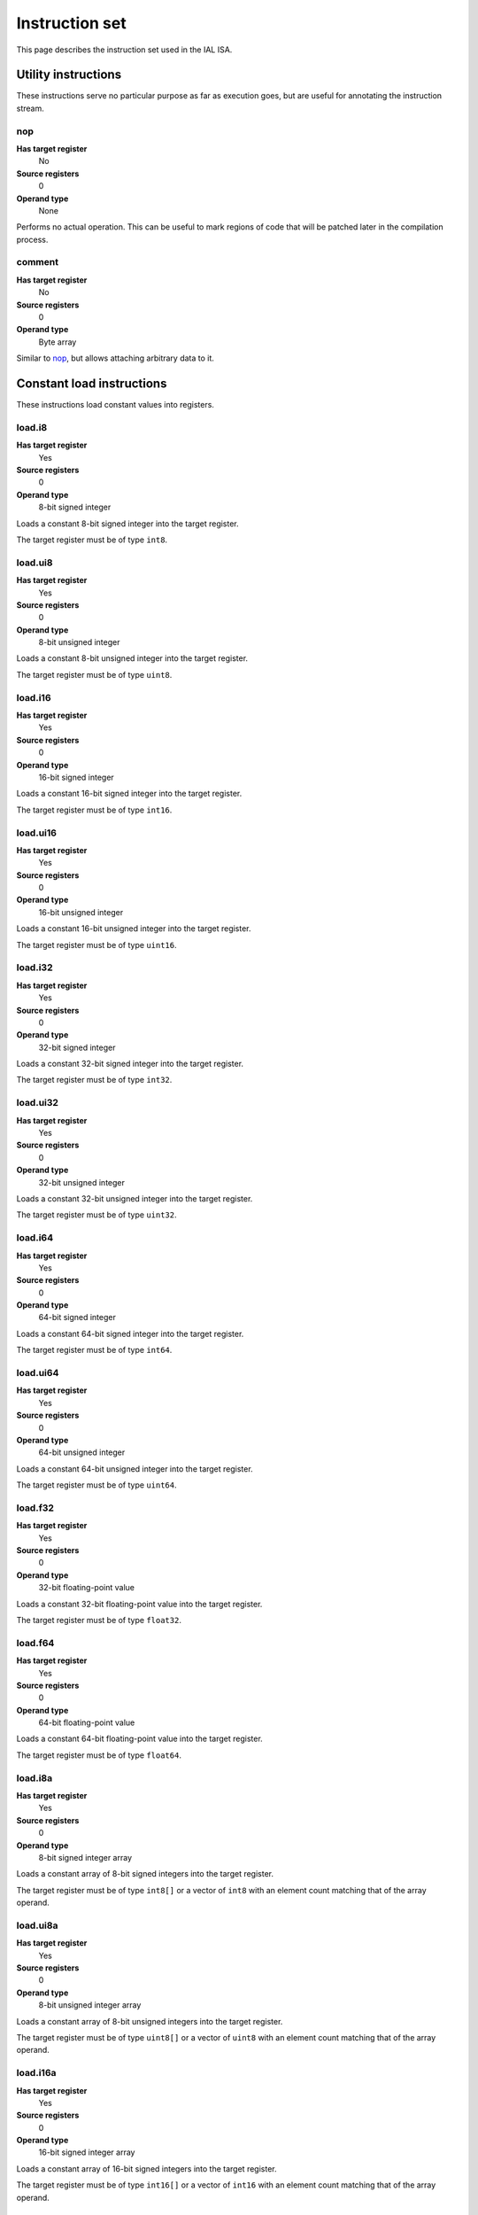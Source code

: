 Instruction set
===============

This page describes the instruction set used in the IAL ISA.

Utility instructions
++++++++++++++++++++

These instructions serve no particular purpose as far as execution goes,
but are useful for annotating the instruction stream.

nop
---

**Has target register**
    No
**Source registers**
    0
**Operand type**
    None

Performs no actual operation. This can be useful to mark regions of code
that will be patched later in the compilation process.

comment
-------

**Has target register**
    No
**Source registers**
    0
**Operand type**
    Byte array

Similar to nop_, but allows attaching arbitrary data to it.

Constant load instructions
++++++++++++++++++++++++++

These instructions load constant values into registers.

load.i8
-------

**Has target register**
    Yes
**Source registers**
    0
**Operand type**
    8-bit signed integer

Loads a constant 8-bit signed integer into the target register.

The target register must be of type ``int8``.

load.ui8
--------

**Has target register**
    Yes
**Source registers**
    0
**Operand type**
    8-bit unsigned integer

Loads a constant 8-bit unsigned integer into the target register.

The target register must be of type ``uint8``.

load.i16
--------

**Has target register**
    Yes
**Source registers**
    0
**Operand type**
    16-bit signed integer

Loads a constant 16-bit signed integer into the target register.

The target register must be of type ``int16``.

load.ui16
---------

**Has target register**
    Yes
**Source registers**
    0
**Operand type**
    16-bit unsigned integer

Loads a constant 16-bit unsigned integer into the target register.

The target register must be of type ``uint16``.

load.i32
--------

**Has target register**
    Yes
**Source registers**
    0
**Operand type**
    32-bit signed integer

Loads a constant 32-bit signed integer into the target register.

The target register must be of type ``int32``.

load.ui32
---------

**Has target register**
    Yes
**Source registers**
    0
**Operand type**
    32-bit unsigned integer

Loads a constant 32-bit unsigned integer into the target register.

The target register must be of type ``uint32``.

load.i64
--------

**Has target register**
    Yes
**Source registers**
    0
**Operand type**
    64-bit signed integer

Loads a constant 64-bit signed integer into the target register.

The target register must be of type ``int64``.

load.ui64
---------

**Has target register**
    Yes
**Source registers**
    0
**Operand type**
    64-bit unsigned integer

Loads a constant 64-bit unsigned integer into the target register.

The target register must be of type ``uint64``.

load.f32
--------

**Has target register**
    Yes
**Source registers**
    0
**Operand type**
    32-bit floating-point value

Loads a constant 32-bit floating-point value into the target register.

The target register must be of type ``float32``.

load.f64
--------

**Has target register**
    Yes
**Source registers**
    0
**Operand type**
    64-bit floating-point value

Loads a constant 64-bit floating-point value into the target register.

The target register must be of type ``float64``.

load.i8a
--------

**Has target register**
    Yes
**Source registers**
    0
**Operand type**
    8-bit signed integer array

Loads a constant array of 8-bit signed integers into the target register.

The target register must be of type ``int8[]`` or a vector of ``int8`` with
an element count matching that of the array operand.

load.ui8a
---------

**Has target register**
    Yes
**Source registers**
    0
**Operand type**
    8-bit unsigned integer array

Loads a constant array of 8-bit unsigned integers into the target register.

The target register must be of type ``uint8[]`` or a vector of ``uint8``
with an element count matching that of the array operand.

load.i16a
---------

**Has target register**
    Yes
**Source registers**
    0
**Operand type**
    16-bit signed integer array

Loads a constant array of 16-bit signed integers into the target register.

The target register must be of type ``int16[]`` or a vector of ``int16``
with an element count matching that of the array operand.

load.ui16a
----------

**Has target register**
    Yes
**Source registers**
    0
**Operand type**
    16-bit unsigned integer array

Loads a constant array of 16-bit unsigned integers into the target register.

The target register must be of type ``uint16[]`` or a vector of ``uint16``
with an element count matching that of the array operand.

load.i32a
---------

**Has target register**
    Yes
**Source registers**
    0
**Operand type**
    32-bit signed integer array

Loads a constant array of 32-bit signed integers into the target register.

The target register must be of type ``int32[]`` or a vector of ``int32``
with an element count matching that of the array operand.

load.ui32a
----------

**Has target register**
    Yes
**Source registers**
    0
**Operand type**
    32-bit unsigned integer array

Loads a constant array of 32-bit unsigned integers into the target register.

The target register must be of type ``uint32[]`` or a vector of ``uint32``
with an element count matching that of the array operand.

load.i64a
---------

**Has target register**
    Yes
**Source registers**
    0
**Operand type**
    64-bit signed integer array

Loads a constant array of 64-bit signed integers into the target register.

The target register must be of type ``int64[]`` or a vector of ``int64``
with an element count matching that of the array operand.

load.ui64a
----------

**Has target register**
    Yes
**Source registers**
    0
**Operand type**
    64-bit unsigned integer array

Loads a constant array of 64-bit unsigned integers into the target register.

The target register must be of type ``uint64[]`` or a vector of ``uint64``
with an element count matching that of the array operand.

load.f32a
---------

**Has target register**
    Yes
**Source registers**
    0
**Operand type**
    32-bit floating-point value array

Loads a constant array of 32-bit floating-point values into the target
register.

The target register must be of type ``float32[]`` or a vector of ``float32``
with an element count matching that of the array operand.

load.f64a
---------

**Has target register**
    Yes
**Source registers**
    0
**Operand type**
    64-bit floating-point value array

Loads a constant array of 64-bit floating-point values into the target
register.

The target register must be of type ``float64[]`` or a vector of ``float64``
with an element count matching that of the array operand.

load.func
---------

**Has target register**
    Yes
**Source registers**
    0
**Operand type**
    Function reference

Loads a function pointer to the given function into the target register.

The target register must be of a function pointer type with a signature that
matches the function reference. For example, a function declared as::

    function int32 foo(float32, float64)
    {
        ...
    }

can be assigned to a register declared as::

    register int32(float32, float64) bar;

The target may also have a specified calling convention (``cdecl`` or
``stdcall``), in which case the given function must be an FFI function with
a matching calling convention.

load.null
---------

**Has target register**
    Yes
**Source registers**
    0
**Operand type**
    None

Loads a null value into the target register.

The target register must be a pointer, a function pointer, an array, a
vector, or a reference.

load.size
---------

**Has target register**
    Yes
**Source registers**
    0
**Operand type**
    Type specification

Loads the absolute size of a type specification's layout in memory into the
target register.

Note that for vectors, this is not the full size of the vector, but rather
the size of the reference to the vector (as with arrays and pointers).

The target register must be of type ``uint``.

load.align
----------

**Has target register**
    Yes
**Source registers**
    0
**Operand type**
    Type specification

Loads the alignment of a type specification into the target register.

The target register must be of type ``uint``.

load.offset
-----------

**Has target register**
    Yes
**Source registers**
    0
**Operand type**
    Field reference

Loads the offset of a field in its containing structure type into the
target register.

The target register must be of type ``uint``.

Arithmetic and logic instructions
+++++++++++++++++++++++++++++++++

These instructions provide the basic ALU.

ari.add
-------

**Has target register**
    Yes
**Source registers**
    2
**Operand type**
    None

Adds the value in the first source register to the value in the second
source register and stores the result in the target register.

All three registers must be of the exact same type. Allowed types are
``int8``, ``uint8``, ``int16``, ``uint16``, ``int32``, ``uint32``,
``int64``, ``uint64``, ``int``, ``uint``, ``float32``, ``float64``, as
well as any pointer type. Vectors of all of these are also allowed.

ari.sub
-------

**Has target register**
    Yes
**Source registers**
    2
**Operand type**
    None

Subtracts the value in the first source register from the value in the second
source register and stores the result in the target register.

All three registers must be of the exact same type. Allowed types are
``int8``, ``uint8``, ``int16``, ``uint16``, ``int32``, ``uint32``,
``int64``, ``uint64``, ``int``, ``uint``, ``float32``, ``float64``, as
well as any pointer type. Vectors of all of these are also allowed.

ari.mul
-------

**Has target register**
    Yes
**Source registers**
    2
**Operand type**
    None

Multiplies the value in the first source register with the value in the
second source register and stores the result in the target register.

All three registers must be of the exact same type. Allowed types are
``int8``, ``uint8``, ``int16``, ``uint16``, ``int32``, ``uint32``,
``int64``, ``uint64``, ``int``, ``uint``, ``float32``, ``float64``, as
well as any pointer type. Vectors of all of these are also allowed.

ari.div
-------

**Has target register**
    Yes
**Source registers**
    2
**Operand type**
    None

Divides the value in the first source register by the value in the second
source register and stores the result in the target register.

All three registers must be of the exact same type. Allowed types are
``int8``, ``uint8``, ``int16``, ``uint16``, ``int32``, ``uint32``,
``int64``, ``uint64``, ``int``, ``uint``, ``float32``, ``float64``, as
well as any pointer type. Vectors of all of these are also allowed.

ari.rem
-------

**Has target register**
    Yes
**Source registers**
    2
**Operand type**
    None

Computes the remainder resulting from dividing the first source register
with the second source register and stores the result in the target
register.

All three registers must be of the exact same type. Allowed types are
``int8``, ``uint8``, ``int16``, ``uint16``, ``int32``, ``uint32``,
``int64``, ``uint64``, ``int``, ``uint``, ``float32``, ``float64``, as
well as any pointer type. Vectors of all of these are also allowed.

ari.neg
-------

**Has target register**
    Yes
**Source registers**
    1
**Operand type**
    None

Negates the value in the source register and assigns the result to the target
register.

Both registers must be of the exact same type. Allowed types are
``int8``, ``uint8``, ``int16``, ``uint16``, ``int32``, ``uint32``,
``int64``, ``uint64``, ``int``, ``uint``, ``float32``, ``float64``, as
well as any pointer type. Vectors of all of these are also allowed.

bit.and
-------

**Has target register**
    Yes
**Source registers**
    2
**Operand type**
    None

Performs a bit-wise AND operation on the two source registers and assigns
the result to the target register.

All three registers must be of the exact same type. Allowed types are
``int8``, ``uint8``, ``int16``, ``uint16``, ``int32``, ``uint32``,
``int64``, ``uint64``, ``int``, ``uint``, as well as any pointer type.
Vectors of all of these are also allowed.

bit.or
------

**Has target register**
    Yes
**Source registers**
    2
**Operand type**
    None

Performs a bit-wise OR operation on the two source registers and assigns
the result to the target register.

All three registers must be of the exact same type. Allowed types are
``int8``, ``uint8``, ``int16``, ``uint16``, ``int32``, ``uint32``,
``int64``, ``uint64``, ``int``, ``uint``, as well as any pointer type.
Vectors of all of these are also allowed.

bit.xor
-------

**Has target register**
    Yes
**Source registers**
    2
**Operand type**
    None

Performs a bit-wise XOR operation on the two source registers and assigns
the result to the target register.

All three registers must be of the exact same type. Allowed types are
``int8``, ``uint8``, ``int16``, ``uint16``, ``int32``, ``uint32``,
``int64``, ``uint64``, ``int``, ``uint``, as well as any pointer type.
Vectors of all of these are also allowed.

bit.neg
-------

**Has target register**
    Yes
**Source registers**
    1
**Operand type**
    None

Performs a bit-wise complement negation operation on the source register
and assigns the result to the target register.

Both registers must be of the exact same type. Allowed types are
``int8``, ``uint8``, ``int16``, ``uint16``, ``int32``, ``uint32``,
``int64``, ``uint64``, ``int``, ``uint``, as well as any pointer type.
Vectors of all of these are also allowed.

not
---

**Has target register**
    Yes
**Source registers**
    1
**Operand type**
    None

Performs a logical negation operation on the source register and assigns the
result to the target register.

If the source equals 0, the result is 1. In all other cases, the result is 0.

Both registers must be of the exact same type. Allowed types are
``int8``, ``uint8``, ``int16``, ``uint16``, ``int32``, ``uint32``,
``int64``, ``uint64``, ``int``, ``uint``, ``float32``, ``float64``, as
well as any pointer type. Vectors of all of these are also allowed.

shl
---

**Has target register**
    Yes
**Source registers**
    2
**Operand type**
    None

Shifts the bits of the first source register to the left by the amount given
in the second source register and assigns the result to the target register.

If the second source register is larger than the amount of bits of the first
source register's type, that amount will be used instead.

The first register and the target register must be of the exact same type.
Allowed types are ``int8``, ``uint8``, ``int16``, ``uint16``, ``int32``,
``uint32``, ``int64``, ``uint64``, ``int``, ``uint``, as well as any pointer
type. Vectors of all of these are also allowed.

The second register must be of type ``uint`` or a vector of these.

shr
---

**Has target register**
    Yes
**Source registers**
    2
**Operand type**
    None

Shifts the bits of the first source register to the right by the amount given
in the second source register and assigns the result to the target register.

If the type of the values being shifted is signed, the shift is an arithmetic
shift (i.e. it is done with sign extension); otherwise, a logical shift is done
(i.e. zero extension is used).

If the second source register is larger than the amount of bits of the first
source register's type, that amount will be used instead.

The first register and the target register must be of the exact same type.
Allowed types are ``int8``, ``uint8``, ``int16``, ``uint16``, ``int32``,
``uint32``, ``int64``, ``uint64``, ``int``, ``uint``, as well as any pointer
type. Vectors of all of these are also allowed.

The second register must be of type ``uint`` or a vector of these.

Memory management instructions
++++++++++++++++++++++++++++++

These instructions are used to allocate and free memory from the system.
There are instructions that operate on the native heap and others that
operate on the GC-managed heap.

mem.alloc
---------

**Has target register**
    Yes
**Source registers**
    1
**Operand type**
    None

Allocates memory from either the native heap (if the target register is a
pointer) or from the GC currently in use (if the target register is an
array).

The source register indicates how many elements to allocate memory for.
This means that if the target register is a pointer, the total amount of
memory allocated is the size of the target register's element type times
the element count. Otherwise, it represents the amount of array elements
to be allocated. The source register must be of type ``uint``.

If the requested amount of memory could not be allocated, a null pointer
is assigned to the target register; otherwise, the pointer to the allocated
memory is assigned.

If the allocation was successful, all allocated memory is guaranteed to be
completely zeroed out.

The target register must be a pointer or an array.

mem.new
-------

**Has target register**
    Yes
**Source registers**
    0
**Operand type**
    None

Allocates memory from the native heap (if the target register is a pointer)
or from the GC currently in use (if the target register is a reference or a
vector).

This operation allocates memory for a single fixed-size value. Thus, the
the amount of memory allocated is the size of the element type of the
target register (for vectors, this includes all elements).

If the requested amount of memory could not be allocated, a null pointer
is assigned to the target register; otherwise, the pointer to the allocated
memory is assigned.

If the allocation was successful, all allocated memory is guaranteed to be
completely zeroed out.

The target register must be a pointer, a reference, or a vector.

mem.free
--------

**Has target register**
    No
**Source registers**
    1
**Operand type**
    None

Frees the memory pointed to by a pointer previously allocated with either
mem.alloc_ or mem.new_.

If the pointer passed in is null, no operation is performed. If the pointer
is in some way invalid (e.g. it points to the interior of a block of
allocated memory or has never been allocated in the first place), undefined
behavior occurs.

The source register must be a pointer, a reference, an array, or a vector.

mem.salloc
----------

**Has target register**
    Yes
**Source registers**
    1
**Operand type**
    None

Similar to mem.alloc_. This instruction, however, allocates the memory on the
stack. This means that memory allocated with this instruction shall not be
freed manually with mem.free_, as the code generator inserts cleanup code
automatically.

The target register must be a pointer.

mem.snew
--------

**Has target register**
    Yes
**Source registers**
    0
**Operand type**
    None

Similar to mem.new_. This instruction, however, allocates the memory on the
stack. This means that memory allocated with this instruction shall not be
freed manually with mem.free_, as the code generator inserts cleanup code
automatically.

mem.pin
-------

**Has target register**
    Yes
**Source registers**
    1
**Operand type**
    None

Pins a reference previously allocated with mem.new_ or mem.alloc_ so that
the object it points to cannot be relocated by a compacting GC. This is
useful when calling into external code via ffi_, as the GC cannot track
GC-managed memory beyond managed code. This also implies that the memory
which is pinned will never be collected until it is unpinned. Therefore,
memory leaks can happen if care is not taken to correctly mem.unpin_ the
memory.

Passing a null pointer to this instruction results in undefined behavior.
The resulting value of this instruction is an opaque handle which only has
meaning to the specific GC implementation. The handle is intended for use
with mem.unpin_ later.

The source register must be a reference, an array, or a vector.

The target register must be of type ``uint``.

mem.unpin
---------

**Has target register**
    No
**Source registers**
    1
**Operand type**
    None

Unpins memory previously pinned with mem.pin_. The source register must be
a handle returned by mem.pin_. Any invalid handle value will result in
undefined behavior.

Care should be taken to only unpin the memory once it is certain that the
memory is no longer referenced outside managed code.

Memory aliasing instructions
++++++++++++++++++++++++++++

These instructions can be used for general pointer manipulation, such as
dereferencing, setting memory values, etc.

mem.get
-------

**Has target register**
    Yes
**Source registers**
    1
**Operand type**
    None

Dereferences the pointer in the source register and assigns the resulting
element value to the target register.

If the dereference operation failed in some way (e.g. the source pointer is
null or points to invalid memory), undefined behavior occurs.

The source register must be a pointer, while the target register must be
the element type of the source register's pointer type.

Note in particular that dereferencing function pointers is not allowed.

mem.set
-------

**Has target register**
    No
**Source registers**
    2
**Operand type**
    None

Sets the value of the memory pointed to by the pointer in the first
register to the value of the second register.

If the memory addressing operation failed in some way (e.g. the target
pointer is null or points to invalid memory), undefined behavior occurs.

The first register must be a pointer type, while the second register must
be the element type of the first register's pointer type.

mem.addr
--------

**Has target register**
    Yes
**Source registers**
    1
**Operand type**
    None

Takes the address of the value in the source register and assigns the
address to the target register.

The source register can be of any type, while the target register must be
a pointer to the source register's type.

Array and vector instructions
+++++++++++++++++++++++++++++

These instructions are used to index into and manipulate arrays and
vectors.

array.get
---------

**Has target register**
    Yes
**Source registers**
    2
**Operand type**
    None

Fetches the value at the index given in the second source register from
the array given in the first source register and assigns it to the target
register. The first source register must be an array or vector type, while
the second register must be of type ``uint``.

The target register must be of the first source register's element type.

array.set
---------

**Has target register**
    No
**Source registers**
    3
**Operand type**
    None

Sets the element at the index given in the second source register of the
array given in the first source register to the value in the third source
register. The first source register must be an array or vector type, while
the second register must be of type ``uint``. The third register must be of
the element type of the array in the first source register.

array.addr
----------

**Has target register**
    Yes
**Source registers**
    2
**Operand type**
    None

Retrieves the address to the element given in the second source register
of the array given in the first source register and assigns it to the
target register. The first source register must be an array or vector
type, while the second source register must be of type ``uint``.

The target register must be a pointer to the first source register's element
type.

array.len
---------

**Has target register**
    Yes
**Source registers**
    1
**Operand type**
    None

Loads the length of an array into the target register. For arrays, this is
the dynamic size, while for vectors, it is the fixed size. The source
register must be an array or a vector.

The target register must be of type ``uint``.

Structure field instructions
++++++++++++++++++++++++++++

These instructions are used to operate on fields contained in structures
types and pointers to them.

field.get
---------

**Has target register**
    Yes
**Source registers**
    1
**Operand type**
    Field reference

Fetches the value of the field given as the operand on the structure
given in the source register and assigns it to the target register. The
source register must either be a structure or a pointer or reference to a
structure with at most one indirection.

The target register's type must match the field type.

This instruction is only valid on instance fields.

field.set
---------

**Has target register**
    No
**Source registers**
    2
**Operand type**
    Field reference

Sets the value of the field given in the operand on the structure given
in the first source register to the value in the second source register.
The first source register must be a structure or a pointer or reference
to a structure with a most one indirection. The second source register
must match the field's type.

This instruction is only valid on instance fields.

field.addr
----------

**Has target register**
    Yes
**Source registers**
    1
**Operand type**
    Field reference

Gets the address of the field given as the operand on the structure given
in the source register and assigns it to the target register. The source
register must be a structure or a pointer or reference to a structure with
at most one indirection.

The target register must be a pointer to the type of the field given in
the operand.

This instruction is only valid on instance fields.

field.gget
----------

**Has target register**
    Yes
**Source registers**
    0
**Operand type**
    Field reference

Similar to field.get_, but operates on static fields. This means that the
instruction does not need an instance of the structure to fetch the value
of the given field.

This instruction is only valid on static fields.

field.gset
----------

**Has target register**
    No
**Source registers**
    1
**Operand type**
    Field reference

Similar to field.set_, but operates on static fields. This means that the
instruction does not need an instance of the structure to set the value of
the given field.

This instruction is only valid on static fields.

field.gaddr
-----------

**Has target register**
    Yes
**Source registers**
    0
**Operand type**
    Field reference

Similar to field.addr_, but operates on static fields. This means that the
instruction does not need an instance of the structure to get the address
to the given field.

This instruction is only valid on static fields.

Comparison instructions
+++++++++++++++++++++++

These instructions test relativity of their source registers.

cmp.eq
------

**Has target register**
    Yes
**Source registers**
    2
**Operand type**
    None

Compares the two source registers for equality. If they are equal, the
target register is set to 1; otherwise, 0.

The source registers must be of the exact same type, and can be one of
``int8``, ``uint8``, ``int16``, ``uint16``, ``int32``, ``uint32``,
``int64``, ``uint64``, ``int``, ``uint``, ``float32``, ``float64``, or any
pointer type (in which case the pointers are compared for equality).
Vectors of these types are also allowed; they are compared
element-by-element and are considered equal if all elements are equal.

The target register must be of type `uint`, or a vector of `uint` (with
the same amount of elements as the source vectors) if the comparison
involved vectors.

cmp.neq
-------

**Has target register**
    Yes
**Source registers**
    2
**Operand type**
    None

Compares the two source registers for inequality. If they are unequal, the
target register is set to 1; otherwise, 0.

The source registers must be of the exact same type, and can be one of
``int8``, ``uint8``, ``int16``, ``uint16``, ``int32``, ``uint32``,
``int64``, ``uint64``, ``int``, ``uint``, ``float32``, ``float64``, or any
pointer type (in which case the pointers are compared for equality).
Vectors of these types are also allowed; they are compared
element-by-element and are considered unequal if all elements are unequal.

The target register must be of type `uint`, or a vector of `uint` (with
the same amount of elements as the source vectors) if the comparison
involved vectors.

cmp.gt
------

**Has target register**
    Yes
**Source registers**
    2
**Operand type**
    None

Determines if the value in the first source register is greater than the
value in the second source register. If this is true, the target register
is set to 1; otherwise, 0.

The source registers must be of the exact same type, and can be one of
``int8``, ``uint8``, ``int16``, ``uint16``, ``int32``, ``uint32``,
``int64``, ``uint64``, ``int``, ``uint``, ``float32``, ``float64``, or any
pointer type (in which case the pointers are compared). Vectors of these
types are also allowed; they are compared element-by-element and the first
vector is considered greater than the second vector if all elements are
greater.

The target register must be of type `uint`, or a vector of `uint` (with
the same amount of elements as the source vectors) if the comparison
involved vectors.

cmp.lt
------

**Has target register**
    Yes
**Source registers**
    2
**Operand type**
    None

Determines if the value in the first source register is lesser than the
value in the second source register. If this is true, the target register
is set to 1; otherwise, 0.

The source registers must be of the exact same type, and can be one of
``int8``, ``uint8``, ``int16``, ``uint16``, ``int32``, ``uint32``,
``int64``, ``uint64``, ``int``, ``uint``, ``float32``, ``float64``, or any
pointer type (in which case the pointers are compared). Vectors of these
types are also allowed; they are compared element-by-element and the first
vector is considered lesser than the second vector if all elements are
lesser.

The target register must be of type `uint`, or a vector of `uint` (with
the same amount of elements as the source vectors) if the comparison
involved vectors.

cmp.gteq
--------

**Has target register**
    Yes
**Source registers**
    2
**Operand type**
    None

Determines if the value in the first source register is greater than or
equal to the value in the second source register. If this is true, the
target register is set to 1; otherwise, 0.

The source registers must be of the exact same type, and can be one of
``int8``, ``uint8``, ``int16``, ``uint16``, ``int32``, ``uint32``,
``int64``, ``uint64``, ``int``, ``uint``, ``float32``, ``float64``, or any
pointer type (in which case the pointers are compared). Vectors of these
types are also allowed; they are compared element-by-element and the first
vector is considered greater than or equal to the second vector if all
elements are greater or equal.

The target register must be of type `uint`, or a vector of `uint` (with
the same amount of elements as the source vectors) if the comparison
involved vectors.

cmp.lteq
--------

**Has target register**
    Yes
**Source registers**
    2
**Operand type**
    None

Determines if the value in the first source register is lesser than or
equal to the value in the second source register. If this is true, the
target register is set to 1; otherwise, 0.

The source registers must be of the exact same type, and can be one of
``int8``, ``uint8``, ``int16``, ``uint16``, ``int32``, ``uint32``,
``int64``, ``uint64``, ``int``, ``uint``, ``float32``, ``float64``, or any
pointer type (in which case the pointers are compared). Vectors of these
types are also allowed; they are compared element-by-element and the first
vector is considered lesser than or equal to the second vector if all
elements are lesser or equal.

The target register must be of type `uint`, or a vector of `uint` (with
the same amount of elements as the source vectors) if the comparison
involved vectors.

Function invocation instructions
++++++++++++++++++++++++++++++++

These instructions are used to call functions and function pointers.

arg.push
--------

**Has target register**
    No
**Source registers**
    1
**Operand type**
    None

Enqueues the value in the source register into the functiona call argument
queue. The type of the value must equal the type of the function parameter
at the same index as this instruction.

This instruction must be immediately followed by another arg.push_ or any
of call_, call.tail_, call.indirect_, invoke_, invoke.tail_, or
invoke.indirect_.

arg.pop
-------

**Has target register**
    Yes
**Source registers**
    0
**Operand type**
    None

Dequeues an argument given to a function. This instruction can only appear
in the "entry" basic block of a function, and must either be the first
instruction or come right after a previous arg.pop.

The target register must match the type of the function parameter at the
same index as this instruction.

call
----

**Has target register**
    Yes
**Source registers**
    0
**Operand type**
    Function reference

This performs a call to the function given as operand. This instruction
expects that the function has a return type (i.e. it does not return
``void``).

This instruction should follow immediately after a correct sequence of
arg.push_ instructions.

The result (as returned by the called function) is assigned to the target
register.

call.tail
---------

**Has target register**
    Yes
**Source registers**
    0
**Operand type**
    Function reference

Works exactly like a call_, except that this instruction hints to the code
generator that tail call optimization should be done, if possible.

call.indirect
-------------

**Has target register**
    Yes
**Source registers**
    1
**Operand type**
    None

Performs a function call like the call_ instruction, but indirectly. The
source register must be a function pointer to a function returning
non-``void``, and the this instruction must (like call_) be immediately
preceeded by a correct arg.push_ sequence matching the function pointer's
signature.

The result of the call is assigned to the target register.

invoke
------

**Has target register**
    No
**Source registers**
    0
**Operand type**
    Function reference

This instruction does the same thing as call_, but only works for functions
with no return type (i.e. returning ``void``), and thus has no target
register.

invoke.tail
-----------

**Has target register**
    No
**Source registers**
    0
**Operand type**
    Function reference

This instruction does the same thing as call.tail_, but only works for
functions with no return type (i.e. returning ``void``), and thus has no
target register.

invoke.indirect
---------------

**Has target register**
    No
**Source registers**
    1
**Operand type**
    None

This instruction does the same thing as call.indirect_, but only works for
function pointers with no return type (i.e. returning ``void``), and thus
has no target register.

Control flow instructions
+++++++++++++++++++++++++

These instructions are used to transfer control from one point in a program
to another. Most are generally terminator instructions.

jump
----

**Has target register**
    No
**Source registers**
    0
**Operand type**
    Basic block

Performs an unconditional jump to the specified basic block.

This is a terminator instruction.

jump.cond
---------

**Has target register**
    No
**Source registers**
    1
**Operand type**
    Branch selector

Performs a jump to the first basic block if the value in the source
register (which must be of type ``uint``) does not equal 0; otherwise,
jumps to the second basic block.

This is a terminator instruction.

leave
-----

**Has target register**
    No
**Source registers**
    0
**Operand type**
    None

Leaves (i.e. returns from) the current function. This is only valid if
the function returns ``void`` (or, in other words, has no return type).

This is a terminator instruction.

return
------

**Has target register**
    No
**Source registers**
    1
**Operand type**
    None

Returns from the current function with the value in the source register
as the return value. This is only valid in functions that don't return
``void`` (i.e. have a return type).

The source register must be the exact same type as the function's return
type.

This is a terminator instruction.

dead
----

**Has target register**
    No
**Source registers**
    0
**Operand type**
    None

Informs the optimizer of a branch that can safely be assumed unreachable
(and thus optimized out).

This is a terminator instruction.

phi
---

**Has target register**
    Yes
**Source registers**
    0
**Operand type**
    Register selector

This instruction is used while the code is in SSA form. Due to the nature
of SSA, it is often necessary to determine which register to use based on
where control flow came from. This instruction picks the register which
was assigned in the basic block control flow entered from and assigns it
to the target register.

This instruction is valid only during analysis and optimization. It must
not appear in code passed to the interpreter or JIT/AOT engines.

The target register and selector registers must all be of the same type.

Note that this instruction doesn't count as a control flow instruction.
That is to say, multiple phi instructions are allowed in a basic block
while in SSA form, and they do not act as terminators.

raw
---

**Has target registers**
    No
**Source registers**
    0
**Operand type**
    Byte array

This instruction tells the code generator to insert raw machine code (which
is given as the byte array operand) in the generated machine code stream.
This must be the only instruction in a raw function.

This instruction has a number of consequences:

* The function cannot be pure.
* The function cannot be inlined.
* All optimizations that would affect the layout of the stack cannot happen.
* Execution of the function within the interpreter becomes impossible.
* It must be the only instruction in the function.

Of course, usage of this instruction results in unportable code.

This instruction is primarily intended to allow the implementation of
inline assembly in high-level languages. While it doesn't give a clear way
to access IAL registers, the MCI ABI guarantees a well-defined layout of
locals and arguments on the stack when this instruction is present.

It should be noted that this is not sufficient to implement full-blown
inline assembly as in many C and C++ compilers. A general requirement of
inline assembly using this instruction is that the raw blob must contain
code that is neutral to relocations, as it is not in any way guaranteed
where the code blob will be emitted in memory.

This is a terminator instruction.

ffi
---

**Has target register**
    No
**Source registers**
    0
**Operand type**
    FFI signature

This instruction marks the function as an FFI function. FFI functions must
only contain this one instruction, which points the code generator to the
actual function entry point in a native library.

When using this instruction, a function cannot be pure and is not allowed
to be inlined.

Note that the native function isn't linked to statically. The execution
engine (either the interpreter or the JIT/AOT engine) will attempt to
locate the native entry point when the FFI function is called.

This is a terminator instruction.

Exception handling instructions
+++++++++++++++++++++++++++++++

eh.throw
--------

**Has target register**
    No
**Source registers**
    1
**Operand type**
    None

Throws an exception. This causes the runtime to unwind the stack until an
appropriate unwind block is found. If an unwind block is found, control
transfers to that block. If none is found, the program is terminated.

The source register must be a reference.

This is a terminator instruction.

eh.rethrow
----------

**Has target register**
    No
**Source registers**
    0
**Operand type**
    None

Rethrows an in-flight exception. This is different from using ``eh.throw``
to rethrow an exception reference in that this instruction does not reset
the stack trace.

This instruction may only appear in unwind blocks.

This is a terminator instruction.

eh.catch
--------

**Has target register**
    Yes
**Source registers**
    0
**Operand type**
    None

This catches the current in-flight exception and assigns it to the target
register. Note that this is not type-safe; it's similar to casting one
reference type to another with ``conv``. In order to determine the exact
exception type, language/ABI-specific checks must be made.

The target register must be a reference.

This instruction may only appear in unwind blocks.

Miscellaneous instructions
++++++++++++++++++++++++++

Instructions that don't quite fit anywhere else.

conv
----

**Has target register**
    Yes
**Source registers**
    1
**Operand type**
    None

Converts the value in the source register from one type to another, and
assigns the resulting value to the target register.

The following conversions are valid:

* ``T`` -> ``U`` for any primitives ``T`` and ``U`` (``int8``, ``uint8``,
  ``int16``, ``uint16``, ``int32``, ``uint32``, ``int64``, ``uint64``,
  ``int``, ``uint``, ``float32``, and ``float64``).
* ``T*`` -> ``U*`` for any ``T`` and any ``U``.
* ``T*`` -> ``uint`` or ``int`` for any ``T``.
* ``uint`` or ``int`` -> ``T*`` for any ``T``.
* ``T&`` -> ``U&`` for any ``T`` and any ``U``.
* ``T[E]`` -> ``U[E]`` for any valid ``T`` -> ``U`` conversion.
* ``R1(T1, ...)`` -> ``R2(U1, ...)`` for any ``R1``, any ``R2``, and any
  amount and type of ``T`` \ :sub:`n` and ``U`` \ :sub:`m`.
* ``R(T1, ...)`` -> ``U*`` for any ``R``, any amount and type of ``T``
  \ :sub:`n`, and any ``U``.
* ``T*`` -> ``R(U1, ...)`` for any ``T``, any ``R``, and any amount and
  type of ``U``\ :sub:`n`.
